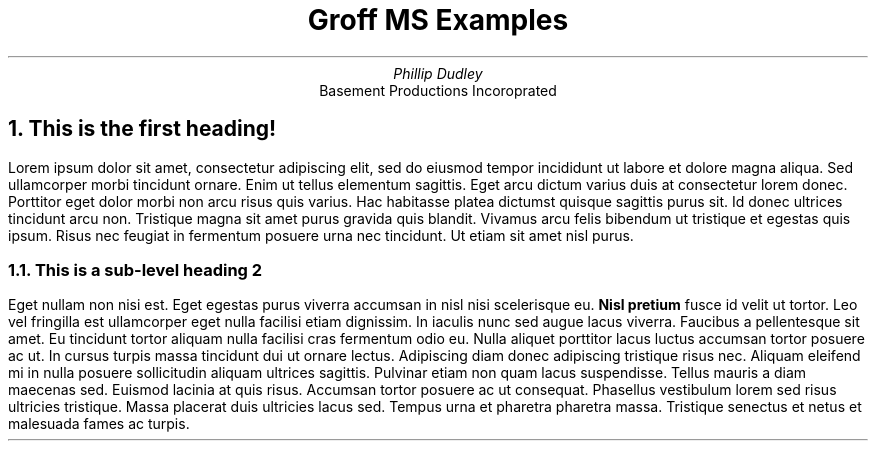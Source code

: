 \" vim: ft=nroff
.TL
Groff MS Examples
.AU
Phillip Dudley
.AI
Basement Productions Incoroprated
.NH
This is the first heading!
.PP
Lorem ipsum dolor sit amet, consectetur adipiscing elit, sed do eiusmod tempor
incididunt ut labore et dolore magna aliqua. Sed ullamcorper morbi tincidunt
ornare. Enim ut tellus elementum sagittis. Eget arcu dictum varius duis at
consectetur lorem donec. Porttitor eget dolor morbi non arcu risus quis varius.
Hac habitasse platea dictumst quisque sagittis purus sit. Id donec ultrices
tincidunt arcu non. Tristique magna sit amet purus gravida quis blandit. Vivamus
arcu felis bibendum ut tristique et egestas quis ipsum. Risus nec feugiat in
fermentum posuere urna nec tincidunt. Ut etiam sit amet nisl purus.
.NH 2
This is a sub-level heading 2
.PP
Eget nullam non nisi est. Eget egestas purus viverra accumsan in nisl nisi
scelerisque eu.
.B "Nisl pretium"
fusce id velit ut tortor. Leo vel fringilla est
ullamcorper eget nulla facilisi etiam dignissim. In iaculis nunc sed augue
lacus viverra. Faucibus a pellentesque sit amet. Eu tincidunt tortor aliquam
nulla facilisi cras fermentum odio eu. Nulla aliquet porttitor lacus luctus
accumsan tortor posuere ac ut. In cursus turpis massa tincidunt dui ut ornare
lectus. Adipiscing diam donec adipiscing tristique risus nec. Aliquam eleifend
mi in nulla posuere sollicitudin aliquam ultrices sagittis. Pulvinar etiam non
quam lacus suspendisse. Tellus mauris a diam maecenas sed. Euismod lacinia at
quis risus. Accumsan tortor posuere ac ut consequat. Phasellus vestibulum lorem
sed risus ultricies tristique. Massa placerat duis ultricies lacus sed. Tempus
urna et pharetra pharetra massa. Tristique senectus et netus et malesuada fames
ac turpis.
